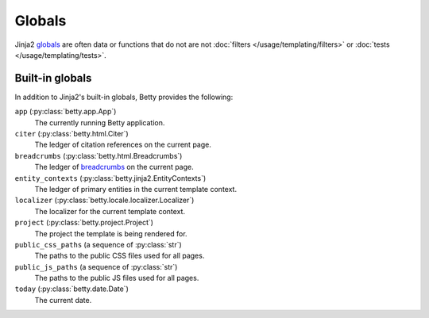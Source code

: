 Globals
=======

Jinja2 `globals <https://jinja.palletsprojects.com/en/3.1.x/templates/#list-of-global-functions>`_ are
often data or functions that do not are not :doc:`filters </usage/templating/filters>` or :doc:`tests </usage/templating/tests>`.

Built-in globals
----------------
In addition to Jinja2's built-in globals, Betty provides the following:

``app`` (:py:class:`betty.app.App`)
    The currently running Betty application.
``citer`` (:py:class:`betty.html.Citer`)
    The ledger of citation references on the current page.
``breadcrumbs`` (:py:class:`betty.html.Breadcrumbs`)
    The ledger of `breadcrumbs <https://en.wikipedia.org/wiki/Breadcrumb_navigation>`_ on the current page.
``entity_contexts`` (:py:class:`betty.jinja2.EntityContexts`)
    The ledger of primary entities in the current template context.
``localizer`` (:py:class:`betty.locale.localizer.Localizer`)
    The localizer for the current template context.
``project`` (:py:class:`betty.project.Project`)
    The project the template is being rendered for.
``public_css_paths`` (a sequence of :py:class:`str`)
    The paths to the public CSS files used for all pages.
``public_js_paths`` (a sequence of :py:class:`str`)
    The paths to the public JS files used for all pages.
``today`` (:py:class:`betty.date.Date`)
    The current date.

